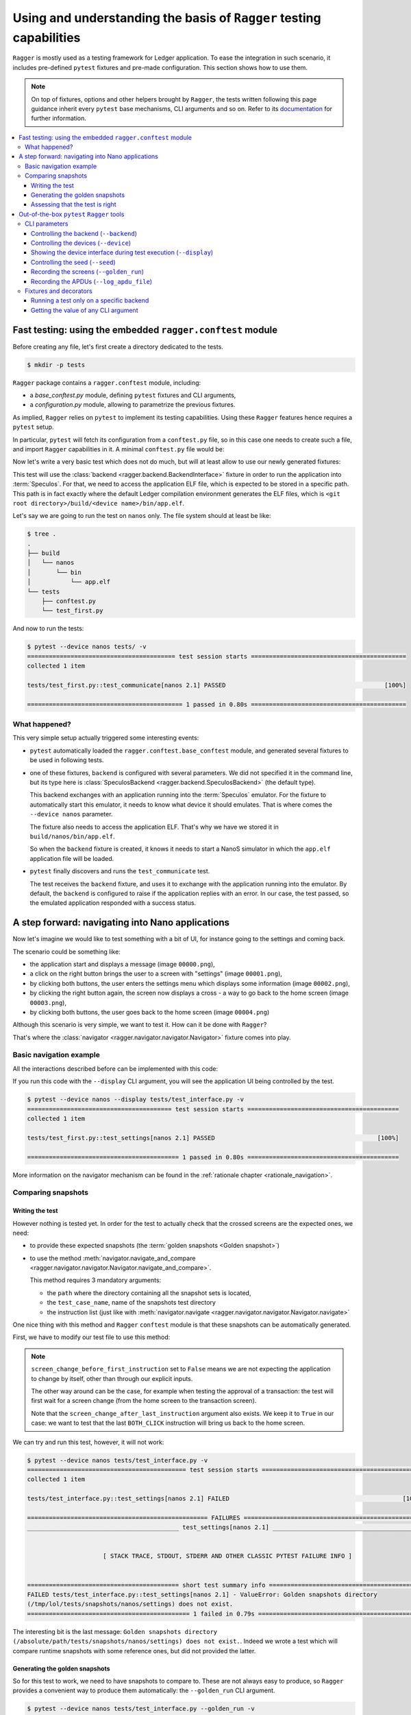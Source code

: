 Using and understanding the basis of ``Ragger`` testing capabilities
====================================================================

``Ragger`` is mostly used as a testing framework for Ledger application. To ease
the integration in such scenario, it includes pre-defined ``pytest`` fixtures
and pre-made configuration. This section shows how to use them.

.. note::

   On top of fixtures, options and other helpers brought by ``Ragger``, the
   tests written following this page guidance inherit every ``pytest`` base
   mechanisms, CLI arguments and so on. Refer to its
   `documentation <https://docs.pytest.org/en/latest/>`_ for further
   information.

.. contents::
   :local:
   :backlinks: none

Fast testing: using the embedded ``ragger.conftest`` module
-----------------------------------------------------------

Before creating any file, let's first create a directory dedicated to the tests.

.. code-block:: bash

  $ mkdir -p tests


``Ragger`` package contains a ``ragger.conftest`` module, including:

- a `base_conftest.py` module, defining ``pytest`` fixtures and CLI arguments,
- a `configuration.py` module, allowing to parametrize the previous fixtures.

As implied, ``Ragger`` relies on ``pytest`` to implement its testing
capabilities. Using these ``Ragger`` features hence requires a ``pytest`` setup.

In particular, ``pytest`` will fetch its configuration from a ``conftest.py``
file, so in this case one needs to create such a file, and import ``Ragger``
capabilities in it. A minimal ``conftest.py`` file would be:

.. code-block:: python
  :caption: tests/conftest.py
  :linenos:

  # This line includes the default `Ragger` configuration.
  # It can be modified to suit local needs
  from ragger.conftest import configuration

  # This line will be interpreted by `pytest` which will load the code from the
  # given modules, in this case `ragger.conftest.base_conftest`.
  # This module will define several fixtures, parametrized will the fields of
  # `configuration.OPTIONAL` variable.
  pytest_plugins = ("ragger.conftest.base_conftest", )

Now let's write a very basic test which does not do much, but will at least
allow to use our newly generated fixtures:

.. code-block:: python
  :caption: tests/test_first.py
  :linenos:

  # define the CLA of your application here
  CLA = 0xB0
  # define an instruction of your application here
  INS = 0x01

  def test_communicate(backend):
      print(backend.exchange(cla=CLA, ins=INS))


This test will use the :class:`backend <ragger.backend.BackendInterface>`
fixture in order to run the application into :term:`Speculos`. For that, we need
to access the application ELF file, which is expected to be stored in a specific
path. This path is in fact exactly where the default Ledger compilation
environment generates the ELF files, which is
``<git root directory>/build/<device name>/bin/app.elf``.

Let's say we are going to run the test on ``nanos`` only. The file system should
at least be like:

.. code-block:: bash

  $ tree .
  .
  ├── build
  │   └── nanos
  │       └── bin
  │           └── app.elf
  └── tests
      ├── conftest.py
      └── test_first.py

And now to run the tests:

.. code-block:: bash

  $ pytest --device nanos tests/ -v
  ========================================= test session starts ===========================================
  collected 1 item

  tests/test_first.py::test_communicate[nanos 2.1] PASSED                                            [100%]

  =========================================== 1 passed in 0.80s ===========================================


What happened?
++++++++++++++

This very simple setup actually triggered some interesting events:

- ``pytest`` automatically loaded the ``ragger.conftest.base_conftest`` module,
  and generated several fixtures to be used in following tests.
- one of these fixtures, ``backend`` is configured with several parameters. We
  did not specified it in the command line, but its type here is
  :class:`SpeculosBackend <ragger.backend.SpeculosBackend>` (the default
  type).

  This backend exchanges with an application running into the
  :term:`Speculos` emulator. For the fixture to automatically start this
  emulator, it needs to know what device it should emulates. That is where comes
  the ``--device nanos`` parameter.

  The fixture also needs to access the application ELF. That's why we have we
  stored it in ``build/nanos/bin/app.elf``.

  So when the ``backend`` fixture is created, it knows it needs to start a NanoS
  simulator in which the ``app.elf`` application file will be loaded.
- ``pytest`` finally discovers and runs the ``test_communicate`` test.

  The test receives the ``backend`` fixture, and uses it to exchange with the
  application running into the emulator. By default, the ``backend`` is
  configured to raise if the application replies with an error. In our case, the
  test passed, so the emulated application responded with a success status.

.. _tutorial_conftest_navigation:

A step forward: navigating into Nano applications
-------------------------------------------------

Now let's imagine we would like to test something with a bit of UI, for instance
going to the settings and coming back.

.. _tutorial_conftest scenario:

The scenario could be something like:

- the application start and displays a message (image ``00000.png``),
- a click on the right button brings the user to a screen with "settings"
  (image ``00001.png``),
- by clicking both buttons, the user enters the settings menu which displays
  some information (image ``00002.png``),
- by clicking the right button again, the screen now displays a cross - a way to
  go back to the home screen (image ``00003.png``),
- by clicking both buttons, the user goes back to the home screen (image
  ``00004.png``)

Although this scenario is very simple, we want to test it. How can it be done
with ``Ragger``?

That's where the :class:`navigator <ragger.navigator.navigator.Navigator>`
fixture comes into play.

Basic navigation example
++++++++++++++++++++++++

All the interactions described before can be implemented with this code:

.. code-block:: python
  :caption: tests/test_interface.py
  :linenos:

  from ragger.navigator import NavInsID

  def test_settings(navigator):
      instructions = [
          NavInsID.RIGHT_CLICK,
          NavInsID.BOTH_CLICK,
          NavInsID.RIGHT_CLICK,
          NavInsID.BOTH_CLICK
      ]
      navigator.navigate(instructions)

If you run this code with the ``--display`` CLI argument, you will see the
application UI being controlled by the test.

.. code-block:: bash

  $ pytest --device nanos --display tests/test_interface.py -v
  ======================================== test session starts ==========================================
  collected 1 item

  tests/test_first.py::test_settings[nanos 2.1] PASSED                                             [100%]

  ========================================== 1 passed in 0.80s ==========================================


More information on the navigator mechanism can be found in the :ref:`rationale
chapter <rationale_navigation>`.

Comparing snapshots
+++++++++++++++++++

Writing the test
''''''''''''''''

However nothing is tested yet. In order for the test to actually check that the
crossed screens are the expected ones, we need:

- to provide these expected snapshots (the :term:`golden snapshots
  <Golden snapshot>`)
- to use the method :meth:`navigator.navigate_and_compare
  <ragger.navigator.navigator.Navigator.navigate_and_compare>`.

  This method requires 3 mandatory arguments:

  - the ``path`` where the directory containing all the snapshot sets is
    located,
  - the ``test_case_name``, name of the snapshots test directory
  - the instruction list (just like with :meth:`navigator.navigate
    <ragger.navigator.navigator.Navigator.navigate>`

One nice thing with this method and ``Ragger`` ``conftest`` module is that these
snapshots can be automatically generated.

First, we have to modify our test file to use this method:

.. code-block:: python
  :caption: tests/test_interface.py
  :linenos:

  from pathlib import Path
  from ragger.navigator import NavInsID

  # this will point to the `tests/` directory
  TEST_DIRECTORY = Path(__file__).resolve().parent

  def test_settings(navigator):
      instructions = [
          NavInsID.RIGHT_CLICK,
          NavInsID.BOTH_CLICK,
          NavInsID.RIGHT_CLICK,
          NavInsID.BOTH_CLICK
      ]
      # navigator.navigate(instructions)
      navigator.navigate_and_compare(
          TEST_DIRECTORY,
          "settings",
          instructions,
          screen_change_before_first_instruction = False
      )


.. note::

   ``screen_change_before_first_instruction`` set to ``False`` means we are not
   expecting the application to change by itself, other than through our
   explicit inputs.

   The other way around can be the case, for example when testing the approval
   of a transaction: the test will first wait for a screen change (from the home
   screen to the transaction screen).

   Note that the ``screen_change_after_last_instruction`` argument also exists.
   We keep it to ``True`` in our case: we want to test that the last
   ``BOTH_CLICK`` instruction will bring us back to the home screen.

We can try and run this test, however, it will not work:

.. code-block:: bash

  $ pytest --device nanos tests/test_interface.py -v
  ============================================ test session starts =============================================
  collected 1 item

  tests/test_interface.py::test_settings[nanos 2.1] FAILED                                                [100%]

  ================================================== FAILURES ==================================================
  __________________________________________ test_settings[nanos 2.1] __________________________________________


                       [ STACK TRACE, STDOUT, STDERR AND OTHER CLASSIC PYTEST FAILURE INFO ]


  ========================================== short test summary info ===========================================
  FAILED tests/test_interface.py::test_settings[nanos 2.1] - ValueError: Golden snapshots directory
  (/tmp/lol/tests/snapshots/nanos/settings) does not exist.
  ============================================= 1 failed in 0.79s ==============================================

The interesting bit is the last message: ``Golden snapshots directory
(/absolute/path/tests/snapshots/nanos/settings) does not exist.``. Indeed we
wrote a test which will compare runtime snapshots with some reference ones, but
did not provided the latter.

Generating the golden snapshots
'''''''''''''''''''''''''''''''

So for this test to work, we need to have snapshots to compare to. These are not
always easy to produce, so ``Ragger`` provides a convenient way to produce
them automatically: the ``--golden_run`` CLI argument.

.. code-block:: bash

  $ pytest --device nanos tests/test_interface.py --golden_run -v
  ======================================== test session starts ==========================================
  collected 1 item

  tests/test_first.py::test_settings[nanos 2.1] PASSED                                             [100%]

  ========================================== 1 passed in 0.80s ==========================================

The test passed, without any snapshot provided? That's because this option
assumes you want to `register` snapshots rather than actually running the test.
So if we look at the file system now:

.. code-block:: bash

  $ tree .
  .
  ├── build
  │   └── nanos
  │       └── bin
  │           └── app.elf
  └── tests
      ├── conftest.py
      ├── snapshots
      │   └── nanos
      │       └── settings
      │           ├── 00000.png
      │           ├── 00001.png
      │           ├── 00002.png
      │           ├── 00003.png
      │           └── 00004.png
      ├── snapshots-tmp
      │   └── nanos
      │       └── settings
      │           ├── 00000.png
      │           ├── 00001.png
      │           ├── 00002.png
      │           ├── 00003.png
      │           └── 00004.png
      └── test_interface.py

You will notice two new repositories:

- a ``tests/snapshots`` directory has been created. This is due to the
  ``--golden_run`` argument, which registers all encountered screens into a
  dedicated test suite. As we used ``TEST_DIRECTORY`` (which is ``tests/``) as
  the snapshot root directory, it created a ``tests/snapshots`` directory.

  The tested device is a ``nanos`` here, so the test created a
  ``tests/snapshots/nanos`` directory.

  Finally, we named the test suite ``"settings"``, so the snapshots were stored
  into the ``tests/snapshots/nanos/settings`` directory.

- a ``tests/snapshots-tmp`` directory containing the same directories and files than
  the ``tests/snapshots`` directory. This is a directory which will always be created
  during a test run. ``Ragger`` will store the captured snapshot here, so that
  you will be able to compare them to the expected ones if a test were to fail.

  In our case, as the snapshots are captured in both time, the comparison always
  succeed.

  .. note::

    As this directory is created by ``Ragger`` during tests, it is advised to
    not version it, and rather to add ``snapshots-tmp`` into your ``.gitignore``
    file.

Assessing that the test is right
''''''''''''''''''''''''''''''''

At this point, you will need to check the snapshot images into the
``tests/snapshots/nanos/settings/`` directory. If they are what you were
expecting, then your test is good to go! You can now run it without the
``--golden_run`` argument, and version the tests and the snapshots so that you
will remain certain that further development modifying this behavior will not go
unnoticed.

.. code-block:: bash

  $ pytest --device nanos tests/test_interface.py -v
  ======================================== test session starts ==========================================
  collected 1 item

  tests/test_first.py::test_settings[nanos 2.1] PASSED                                             [100%]

  ========================================== 1 passed in 0.80s ==========================================


Out-of-the-box ``pytest`` ``Ragger`` tools
------------------------------------------

The previous tutorial explained some feature ``Ragger`` brings for application
testing. But there is more!

CLI parameters
++++++++++++++

``Ragger`` defines several parameters usable from the ``pytest`` CLI:


Controlling the backend (``--backend``)
'''''''''''''''''''''''''''''''''''''''

It is possible to change the backend on which the tests should run through a CLI
argument ``--backend``. Available backends are:

- ``--backend speculos``, using the :class:`SpeculosBackend
  <ragger.backend.SpeculosBackend>` (the default behavior),
- ``--backend ledgercomm``, using the :class:`LedgerCommBackend
  <ragger.backend.LedgerCommBackend>`,
- ``--backend ledgerwallet``, using the :class:`ledgerWalletBackend
  <ragger.backend.LedgerWalletBackend>`.

The two later options are physical backends, meaning they will try to connect to
the application through the USB ports. So the application should be installed on
a physical device, connected on the test computer through USB, and the
application being started on the device, else the tests will not run.

Controlling the devices (``--device``)
''''''''''''''''''''''''''''''''''''''

Running the tests on specific device is automatically integrated with the
``--device`` argument. Available devices are:

- ``--device nanos``,
- ``--device nanox``,
- ``--device nanosp``,
- ``--device stax``,
- ``--device all``.

This last option can only work with the :class:`SpeculosBackend
<ragger.backend.SpeculosBackend>` (as other backends rely on a physical device,
they can only run on the connected one), but is very convenient in a CI to
perform test campaign on all the devices.

Showing the device interface during test execution (``--display``)
''''''''''''''''''''''''''''''''''''''''''''''''''''''''''''''''''

.. warning::

   Capability limited to the :class:`SpeculosBackend
   <ragger.backend.SpeculosBackend>`

With the :class:`SpeculosBackend <ragger.backend.SpeculosBackend>`, it is
possible to display the Qt graphical interface of the device, and so to follow
the actions and displayed screen during the test is executed.

This can be enabled with the ``--display`` CLI argument.

Controlling the seed (``--seed``)
'''''''''''''''''''''''''''''''''

.. warning::

   Capability limited to the :class:`SpeculosBackend
   <ragger.backend.SpeculosBackend>`

.. warning::

   Remember not to share your production seed. This option should be used only
   with testing, disposable seeds.


By default, the :class:`SpeculosBackend <ragger.backend.SpeculosBackend>` has
a fixed seed. It is possible to change its value with the ``--seed`` CLI argument.

Recording the screens (``--golden_run``)
''''''''''''''''''''''''''''''''''''''''

Some tests using high-level :class:`Navigator
<ragger.navigator.navigator.Navigator>` methods comparing snapshots can also
turn these methods into a "record mode": instead of comparing snapshots, they
will store the captured snapshots, with the ``--golden_run`` CLI argument.
This is convenient to automatically generate stock of :term:`golden snapshots
<Golden snapshot>`.

Recording the APDUs (``--log_apdu_file``)
'''''''''''''''''''''''''''''''''''''''''

It can be useful to record all the APDU transmitted between the client and the
application during a test. the ``--log_apdu_file`` allows to specify a file
path in which every :term:`APDU` and :term:`RAPDU` will be recorded.


Fixtures and decorators
+++++++++++++++++++++++

``Ragger`` defines several fixtures and decorators to customize how the tests runs
or access runtime information:

Running a test only on a specific backend
'''''''''''''''''''''''''''''''''''''''''

Some tests should only run on a specific backend. ``Ragger`` defines a
``pytest`` marker allowing to execute test only on the specified backend:

.. code-block:: python
  :caption: tests/test_first.py
  :linenos:

  import pytest

  CLA = 0xB0
  INS = 0x01

  # this will prevent this test from running,
  # except with the ``--backend ledgercomm`` argument
  @pytest.mark.use_on_backend("ledgercomm")
  def test_communicate(backend):
    print(backend.exchange(cla=CLA, ins=INS))

.. code-block:: bash

  $ pytest --device nanos --backend speculos tests/ -v

  ============================================ test session starts =============================================
  collected 1 item

  tests/test_first.py::test_communication[nanos 2.1] SKIPPED (skipped on this backend: "ledgercomm")      [100%]

  ============================================= 1 skipped in 0.81s =============================================


Getting the value of any CLI argument
'''''''''''''''''''''''''''''''''''''

Most argument defined by  ``Ragger`` into ``pytest`` can be reached through a
fixture, and used into any test:

- ``--backend`` is reachable with the ``backend_name`` fixture,
- ``--display`` is reachable with the ``display`` fixture,
- ``--golden_run`` is reachable with the ``golden_run`` fixture,
- ``--log_apdu_file`` is reachable with the ``log_apdu_file`` fixture,
- ``--seed`` is reachable with the ``backend_cli_user_seed`` fixture,

``--device`` is not immediately reachable through a fixture, but it can be found
with the ``backend`` fixture: ``backend.firmware.device``.
